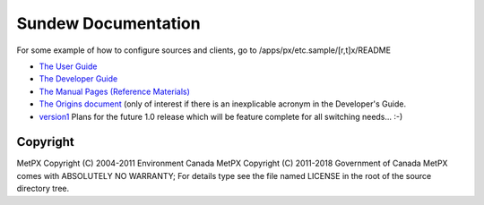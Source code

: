 
====================
Sundew Documentation
====================

For some example of how to configure sources and clients, go to
/apps/px/etc.sample/[r,t]x/README

- `The User Guide <user/Guide.rst>`_
- `The Developer Guide <dev/DevGuide.rst>`_
- `The Manual Pages (Reference Materials) <man/>`_
- `The Origins document <historical/Origins.rst>`_
  (only of interest if there is an inexplicable acronym in the Developer's Guide.
- `version1 <version1>`_  Plans for the future 1.0 release which will be feature complete
  for all switching needs... :-)


Copyright
---------

MetPX Copyright (C) 2004-2011  Environment Canada
MetPX Copyright (C) 2011-2018  Government of Canada
MetPX comes with ABSOLUTELY NO WARRANTY; For details type see the file 
named LICENSE in the root of the source directory tree.

